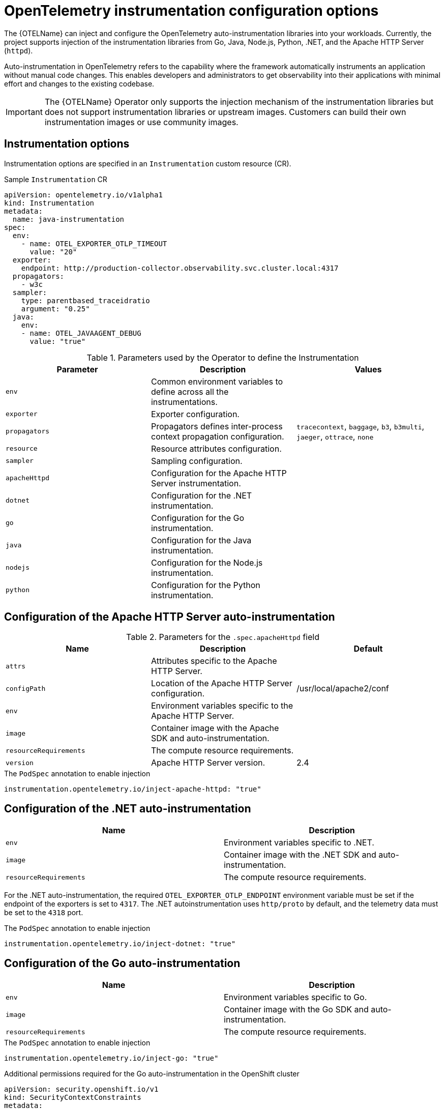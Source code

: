 // Module included in the following assemblies:
// 
// * observability/otel/otel-instrumentation.adoc

:_mod-docs-content-type: REFERENCE
[id="otel-instrumentation-config_{context}"]
= OpenTelemetry instrumentation configuration options

The {OTELName} can inject and configure the OpenTelemetry auto-instrumentation libraries into your workloads. Currently, the project supports injection of the instrumentation libraries from Go, Java, Node.js, Python, .NET, and the Apache HTTP Server (`httpd`).

Auto-instrumentation in OpenTelemetry refers to the capability where the framework automatically instruments an application without manual code changes. This enables developers and administrators to get observability into their applications with minimal effort and changes to the existing codebase.

[IMPORTANT]
====
The {OTELName} Operator only supports the injection mechanism of the instrumentation libraries but does not support instrumentation libraries or upstream images. Customers can build their own instrumentation images or use community images.
====

[id="otel-instrumentation-options_{context}"]
== Instrumentation options

Instrumentation options are specified in an `Instrumentation` custom resource (CR).

.Sample `Instrumentation` CR
[source,yaml]
----
apiVersion: opentelemetry.io/v1alpha1
kind: Instrumentation
metadata:
  name: java-instrumentation
spec:
  env:
    - name: OTEL_EXPORTER_OTLP_TIMEOUT
      value: "20"
  exporter:
    endpoint: http://production-collector.observability.svc.cluster.local:4317
  propagators:
    - w3c
  sampler:
    type: parentbased_traceidratio
    argument: "0.25"
  java:
    env:
    - name: OTEL_JAVAAGENT_DEBUG
      value: "true"
----

//[cols=",,",options="header",]

.Parameters used by the Operator to define the Instrumentation
[options="header"]
[cols="a, a, a"]
|===
|Parameter |Description |Values

|`env`
|Common environment variables to define across all the instrumentations.
|

|`exporter`
|Exporter configuration.
|

|`propagators`
|Propagators defines inter-process context propagation configuration.
|`tracecontext`, `baggage`, `b3`, `b3multi`, `jaeger`, `ottrace`, `none`

|`resource`
|Resource attributes configuration.
|

|`sampler`
|Sampling configuration.
|

|`apacheHttpd`
|Configuration for the Apache HTTP Server instrumentation.
|

|`dotnet`
|Configuration for the .NET instrumentation.
|

|`go`
|Configuration for the Go instrumentation.
|

|`java`
|Configuration for the Java instrumentation.
|

|`nodejs`
|Configuration for the Node.js instrumentation.
|

|`python`
|Configuration for the Python instrumentation.
|

|===

[id="otel-configuration-of-apache-http-server-auto-instrumentation_{context}"]
== Configuration of the Apache HTTP Server auto-instrumentation

.Parameters for the `+.spec.apacheHttpd+` field
[options="header"]
[cols="a, a, a"]
|===
|Name |Description |Default

|`attrs`
|Attributes specific to the Apache HTTP Server.
|

|`configPath`
|Location of the Apache HTTP Server configuration.
|/usr/local/apache2/conf

|`env`
|Environment variables specific to the Apache HTTP Server.
|

|`image`
|Container image with the Apache SDK and auto-instrumentation.
|

|`resourceRequirements`
|The compute resource requirements.
|

|`version`
|Apache HTTP Server version.
|2.4

|===

.The `PodSpec` annotation to enable injection
[source,yaml]
----
instrumentation.opentelemetry.io/inject-apache-httpd: "true"
----

[id="otel-configuration-of-dotnet-auto-instrumentation_{context}"]
== Configuration of the .NET auto-instrumentation

[options="header"]
[cols="a, a"]
|===
|Name |Description

|`env`
|Environment variables specific to .NET.

|`image`
|Container image with the .NET SDK and auto-instrumentation.

|`resourceRequirements`
|The compute resource requirements.

|===

For the .NET auto-instrumentation, the required `OTEL_EXPORTER_OTLP_ENDPOINT` environment variable must be set if the endpoint of the exporters is set to `4317`. The .NET autoinstrumentation uses `http/proto` by default, and the telemetry data must be set to the `4318` port.

.The `PodSpec` annotation to enable injection
[source,yaml]
----
instrumentation.opentelemetry.io/inject-dotnet: "true"
----

[id="otel-configuration-of-go-auto-instrumentation_{context}"]
== Configuration of the Go auto-instrumentation

[options="header"]
[cols="a, a"]
|===
|Name |Description

|`env`
|Environment variables specific to Go.

|`image`
|Container image with the Go SDK and auto-instrumentation.

|`resourceRequirements`
|The compute resource requirements.

|===

.The `PodSpec` annotation to enable injection
[source,yaml]
----
instrumentation.opentelemetry.io/inject-go: "true"
----

.Additional permissions required for the Go auto-instrumentation in the OpenShift cluster
[source,yaml]
----
apiVersion: security.openshift.io/v1
kind: SecurityContextConstraints
metadata:
  name: otel-go-instrumentation-scc
allowHostDirVolumePlugin: true
allowPrivilegeEscalation: true
allowPrivilegedContainer: true
allowedCapabilities:
- "SYS_PTRACE"
fsGroup:
  type: RunAsAny
runAsUser:
  type: RunAsAny
seLinuxContext:
  type: RunAsAny
seccompProfiles:
- '*'
supplementalGroups:
  type: RunAsAny
----

[TIP]
====
The CLI command for applying the permissions for the Go auto-instrumentation in the OpenShift cluster is as follows:
[source,terminal]
----
$ oc adm policy add-scc-to-user otel-go-instrumentation-scc -z <service_account>
----
====

[id="otel-configuration-of-java-auto-instrumentation_{context}"]
== Configuration of the Java auto-instrumentation

[options="header"]
[cols="a, a"]
|===
|Name |Description

|`env`
|Environment variables specific to Java.

|`image`
|Container image with the Java SDK and auto-instrumentation.

|`resourceRequirements`
|The compute resource requirements.

|===

.The `PodSpec` annotation to enable injection
[source,yaml]
----
instrumentation.opentelemetry.io/inject-java: "true"
----

[id="otel-configuration-of-nodejs-auto-instrumentation_{context}"]
== Configuration of the Node.js auto-instrumentation

[options="header"]
[cols="a, a"]
|===
|Name |Description

|`env`
|Environment variables specific to Node.js.

|`image`
|Container image with the Node.js SDK and auto-instrumentation.

|`resourceRequirements`
|The compute resource requirements.

|===

.The `PodSpec` annotations to enable injection
[source,yaml]
----
instrumentation.opentelemetry.io/inject-nodejs: "true"
instrumentation.opentelemetry.io/otel-go-auto-target-exe: "/path/to/container/executable"
----

The `+instrumentation.opentelemetry.io/otel-go-auto-target-exe+` annotation sets the value for the required `OTEL_GO_AUTO_TARGET_EXE` environment variable.

[id="otel-configuration-of-python-auto-instrumentation_{context}"]
== Configuration of the Python auto-instrumentation

[options="header"]
[cols="a, a"]
|===
|Name |Description

|`env`
|Environment variables specific to Python.

|`image`
|Container image with the Python SDK and auto-instrumentation.

|`resourceRequirements`
|The compute resource requirements.

|===

For Python auto-instrumentation, the `OTEL_EXPORTER_OTLP_ENDPOINT` environment variable must be set if the endpoint of the exporters is set to `4317`. Python auto-instrumentation uses `http/proto` by default, and the telemetry data must be set to the `4318` port.

.The `PodSpec` annotation to enable injection
[source,yaml]
----
instrumentation.opentelemetry.io/inject-python: "true"
----

[id="otel-configuration-of-opentelemetry-sdk-variables_{context}"]
== Configuration of the OpenTelemetry SDK variables

The OpenTelemetry SDK variables in your pod are configurable by using the following annotation:

[source,yaml]
----
instrumentation.opentelemetry.io/inject-sdk: "true"
----

Note that all the annotations accept the following values:

`true`:: Injects the `+Instrumentation+` resource from the namespace.

`false`:: Does not inject any instrumentation.

`instrumentation-name`:: The name of the instrumentation resource to inject from the current namespace.

`other-namespace/instrumentation-name`:: The name of the instrumentation resource to inject from another namespace.

[id="otel-multi-container-pods_{context}"]
== Multi-container pods

The instrumentation is run on the first container that is available by default according to the pod specification. In some cases, you can also specify target containers for injection.

.Pod annotation
[source,yaml]
----
instrumentation.opentelemetry.io/container-names: "<container_1>,<container_2>"
----

[NOTE]
====
The Go auto-instrumentation does not support multi-container auto-instrumentation injection.
====

[id="otel-using-instrumentation-cr-with-service-mesh_{context}"]
== Using the instrumentation CR with Service Mesh

When using the instrumentation custom resource (CR) with {SMProductName}, you must use the `b3multi` propagator.
